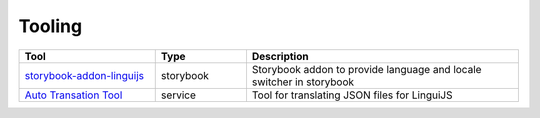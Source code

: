 *******
Tooling
*******

.. csv-table::
   :header: "Tool", "Type", "Description"
   :widths: 15, 10, 30

   "`storybook-addon-linguijs <https://www.npmjs.com/package/storybook-addon-linguijs>`_", storybook, "Storybook addon to provide language and locale switcher in storybook"
   "`Auto Transation Tool <https://auto-translation.now.sh/>`_", service, "Tool for translating JSON files for LinguiJS"
